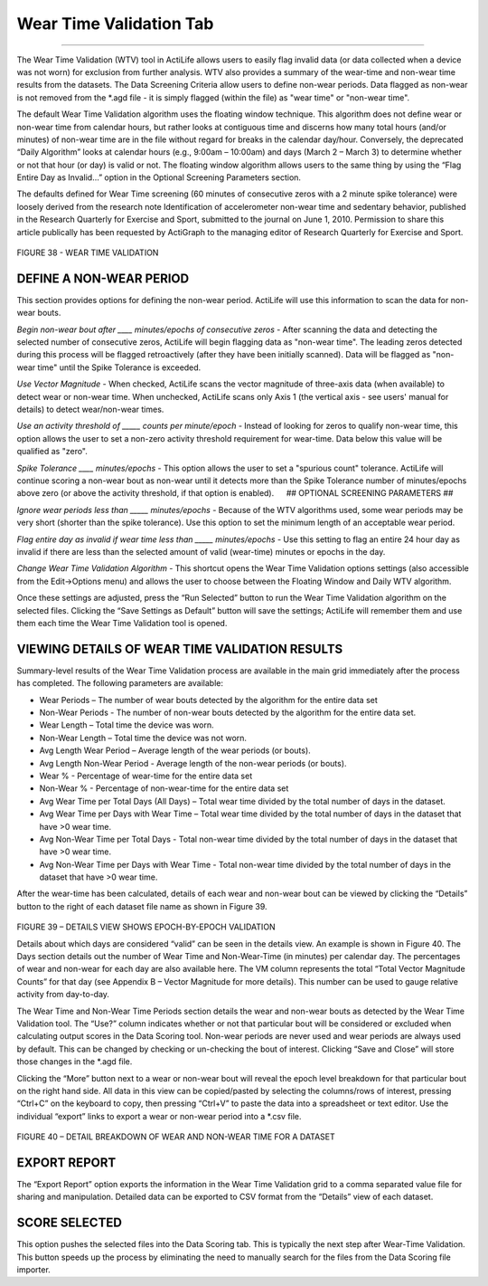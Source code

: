 Wear Time Validation Tab
========================

--------------

The Wear Time Validation (WTV) tool in ActiLife allows users to easily
flag invalid data (or data collected when a device was not worn) for
exclusion from further analysis. WTV also provides a summary of the
wear-time and non-wear time results from the datasets. The Data
Screening Criteria allow users to define non-wear periods. Data flagged
as non-wear is not removed from the \*.agd file - it is simply flagged
(within the file) as "wear time" or "non-wear time".

The default Wear Time Validation algorithm uses the floating window
technique. This algorithm does not define wear or non-wear time from
calendar hours, but rather looks at contiguous time and discerns how
many total hours (and/or minutes) of non-wear time are in the file
without regard for breaks in the calendar day/hour. Conversely, the
deprecated “Daily Algorithm” looks at calendar hours (e.g., 9:00am –
10:00am) and days (March 2 – March 3) to determine whether or not that
hour (or day) is valid or not. The floating window algorithm allows
users to the same thing by using the “Flag Entire Day as Invalid…”
option in the Optional Screening Parameters section.

The defaults defined for Wear Time screening (60 minutes of consecutive
zeros with a 2 minute spike tolerance) were loosely derived from the
research note Identification of accelerometer non-wear time and
sedentary behavior, published in the Research Quarterly for Exercise and
Sport, submitted to the journal on June 1, 2010. Permission to share
this article publically has been requested by ActiGraph to the managing
editor of Research Quarterly for Exercise and Sport.

.. figure:: /assets/img/WearTimeValidation.png
   :alt: 

FIGURE 38 - WEAR TIME VALIDATION

DEFINE A NON-WEAR PERIOD
------------------------

This section provides options for defining the non-wear period. ActiLife
will use this information to scan the data for non-wear bouts.

*Begin non-wear bout after \_\_\_\_ minutes/epochs of consecutive zeros*
- After scanning the data and detecting the selected number of
consecutive zeros, ActiLife will begin flagging data as "non-wear time".
The leading zeros detected during this process will be flagged
retroactively (after they have been initially scanned). Data will be
flagged as "non-wear time" until the Spike Tolerance is exceeded.

*Use Vector Magnitude* - When checked, ActiLife scans the vector
magnitude of three-axis data (when available) to detect wear or non-wear
time. When unchecked, ActiLife scans only Axis 1 (the vertical axis -
see users' manual for details) to detect wear/non-wear times.

*Use an activity threshold of \_\_\_\_\_ counts per minute/epoch* -
Instead of looking for zeros to qualify non-wear time, this option
allows the user to set a non-zero activity threshold requirement for
wear-time. Data below this value will be qualified as "zero".

*Spike Tolerance \_\_\_\_ minutes/epochs* - This option allows the user
to set a "spurious count" tolerance. ActiLife will continue scoring a
non-wear bout as non-wear until it detects more than the Spike Tolerance
number of minutes/epochs above zero (or above the activity threshold, if
that option is enabled).   ## OPTIONAL SCREENING PARAMETERS ##

*Ignore wear periods less than \_\_\_\_\_ minutes/epochs* - Because of
the WTV algorithms used, some wear periods may be very short (shorter
than the spike tolerance). Use this option to set the minimum length of
an acceptable wear period.

*Flag entire day as invalid if wear time less than \_\_\_\_\_
minutes/epochs* - Use this setting to flag an entire 24 hour day as
invalid if there are less than the selected amount of valid (wear-time)
minutes or epochs in the day.

*Change Wear Time Validation Algorithm* - This shortcut opens the Wear
Time Validation options settings (also accessible from the Edit->Options
menu) and allows the user to choose between the Floating Window and
Daily WTV algorithm.

Once these settings are adjusted, press the “Run Selected” button to run
the Wear Time Validation algorithm on the selected files. Clicking the
“Save Settings as Default” button will save the settings; ActiLife will
remember them and use them each time the Wear Time Validation tool is
opened.

VIEWING DETAILS OF WEAR TIME VALIDATION RESULTS
-----------------------------------------------

Summary-level results of the Wear Time Validation process are available
in the main grid immediately after the process has completed. The
following parameters are available:

-  Wear Periods – The number of wear bouts detected by the algorithm for
   the entire data set
-  Non-Wear Periods - The number of non-wear bouts detected by the
   algorithm for the entire data set.
-  Wear Length – Total time the device was worn.
-  Non-Wear Length – Total time the device was not worn.
-  Avg Length Wear Period – Average length of the wear periods (or
   bouts).
-  Avg Length Non-Wear Period - Average length of the non-wear periods
   (or bouts).
-  Wear % - Percentage of wear-time for the entire data set
-  Non-Wear % - Percentage of non-wear-time for the entire data set
-  Avg Wear Time per Total Days (All Days) – Total wear time divided by
   the total number of days in the dataset.
-  Avg Wear Time per Days with Wear Time – Total wear time divided by
   the total number of days in the dataset that have >0 wear time.
-  Avg Non-Wear Time per Total Days - Total non-wear time divided by the
   total number of days in the dataset that have >0 wear time.
-  Avg Non-Wear Time per Days with Wear Time - Total non-wear time
   divided by the total number of days in the dataset that have >0 wear
   time.

After the wear-time has been calculated, details of each wear and
non-wear bout can be viewed by clicking the “Details” button to the
right of each dataset file name as shown in Figure 39.

.. figure:: /assets/img/WtvDetailsButton.png
   :alt: 

FIGURE 39 – DETAILS VIEW SHOWS EPOCH-BY-EPOCH VALIDATION

Details about which days are considered “valid” can be seen in the
details view. An example is shown in Figure 40. The Days section details
out the number of Wear Time and Non-Wear-Time (in minutes) per calendar
day. The percentages of wear and non-wear for each day are also
available here. The VM column represents the total “Total Vector
Magnitude Counts” for that day (see Appendix B – Vector Magnitude for
more details). This number can be used to gauge relative activity from
day-to-day.

The Wear Time and Non-Wear Time Periods section details the wear and
non-wear bouts as detected by the Wear Time Validation tool. The “Use?”
column indicates whether or not that particular bout will be considered
or excluded when calculating output scores in the Data Scoring tool.
Non-wear periods are never used and wear periods are always used by
default. This can be changed by checking or un-checking the bout of
interest. Clicking “Save and Close” will store those changes in the
\*.agd file.

Clicking the “More” button next to a wear or non-wear bout will reveal
the epoch level breakdown for that particular bout on the right hand
side. All data in this view can be copied/pasted by selecting the
columns/rows of interest, pressing “Ctrl+C” on the keyboard to copy,
then pressing “Ctrl+V” to paste the data into a spreadsheet or text
editor. Use the individual “export” links to export a wear or non-wear
period into a \*.csv file.

.. figure:: /assets/img/WtvDetails.png
   :alt: 

FIGURE 40 – DETAIL BREAKDOWN OF WEAR AND NON-WEAR TIME FOR A DATASET

EXPORT REPORT
-------------

The “Export Report” option exports the information in the Wear Time
Validation grid to a comma separated value file for sharing and
manipulation. Detailed data can be exported to CSV format from the
“Details” view of each dataset.

SCORE SELECTED
--------------

This option pushes the selected files into the Data Scoring tab. This is
typically the next step after Wear-Time Validation. This button speeds
up the process by eliminating the need to manually search for the files
from the Data Scoring file importer.
